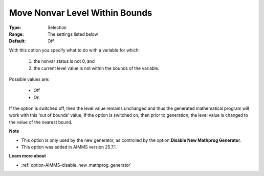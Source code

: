 

.. _option-AIMMS-move_nonvar_level_within_bounds:


Move Nonvar Level Within Bounds
===============================


:Type:	Selection	
:Range:	The settings listed below
:Default:	Off	

With this option you specify what to do with a variable for which:

    1. the nonvar status is not 0, and
    2. the current level value is not within the bounds of the variable.


Possible values are:

    *	Off
    *	On

If the option is switched off, then the level value remains unchanged and thus the generated mathematical program will work with this 'out of bounds' value,
If the option is switched on, then prior to generation, the level value is changed to the value of the nearest bound.


**Note** 

*	This option is only used by the new generator, as controlled by the option **Disable New Mathprog Generator**.
*	This option was added in AIMMS version 25.7.1.


**Learn more about** 

*	:ref:`option-AIMMS-disable_new_mathprog_generator`
